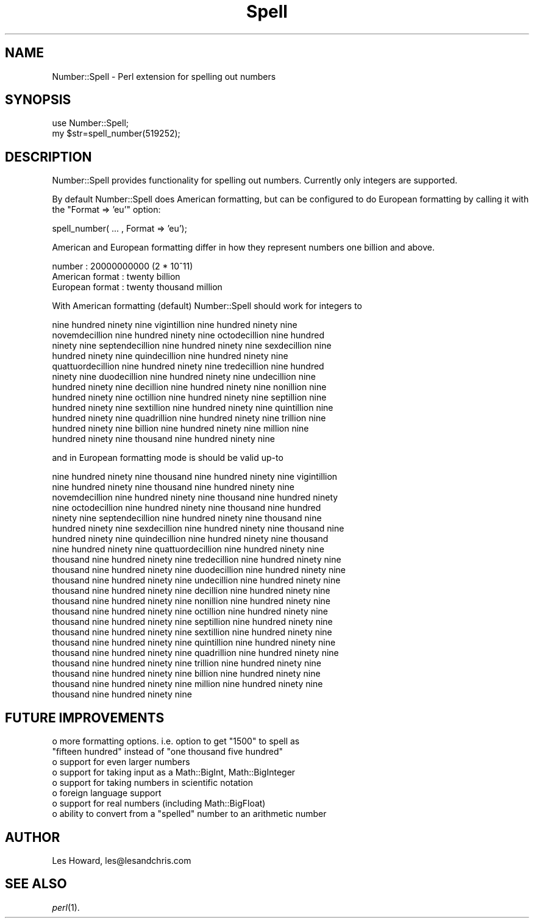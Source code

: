 .\" Automatically generated by Pod::Man version 1.15
.\" Mon Apr 23 12:54:42 2001
.\"
.\" Standard preamble:
.\" ======================================================================
.de Sh \" Subsection heading
.br
.if t .Sp
.ne 5
.PP
\fB\\$1\fR
.PP
..
.de Sp \" Vertical space (when we can't use .PP)
.if t .sp .5v
.if n .sp
..
.de Ip \" List item
.br
.ie \\n(.$>=3 .ne \\$3
.el .ne 3
.IP "\\$1" \\$2
..
.de Vb \" Begin verbatim text
.ft CW
.nf
.ne \\$1
..
.de Ve \" End verbatim text
.ft R

.fi
..
.\" Set up some character translations and predefined strings.  \*(-- will
.\" give an unbreakable dash, \*(PI will give pi, \*(L" will give a left
.\" double quote, and \*(R" will give a right double quote.  | will give a
.\" real vertical bar.  \*(C+ will give a nicer C++.  Capital omega is used
.\" to do unbreakable dashes and therefore won't be available.  \*(C` and
.\" \*(C' expand to `' in nroff, nothing in troff, for use with C<>
.tr \(*W-|\(bv\*(Tr
.ds C+ C\v'-.1v'\h'-1p'\s-2+\h'-1p'+\s0\v'.1v'\h'-1p'
.ie n \{\
.    ds -- \(*W-
.    ds PI pi
.    if (\n(.H=4u)&(1m=24u) .ds -- \(*W\h'-12u'\(*W\h'-12u'-\" diablo 10 pitch
.    if (\n(.H=4u)&(1m=20u) .ds -- \(*W\h'-12u'\(*W\h'-8u'-\"  diablo 12 pitch
.    ds L" ""
.    ds R" ""
.    ds C` ""
.    ds C' ""
'br\}
.el\{\
.    ds -- \|\(em\|
.    ds PI \(*p
.    ds L" ``
.    ds R" ''
'br\}
.\"
.\" If the F register is turned on, we'll generate index entries on stderr
.\" for titles (.TH), headers (.SH), subsections (.Sh), items (.Ip), and
.\" index entries marked with X<> in POD.  Of course, you'll have to process
.\" the output yourself in some meaningful fashion.
.if \nF \{\
.    de IX
.    tm Index:\\$1\t\\n%\t"\\$2"
..
.    nr % 0
.    rr F
.\}
.\"
.\" For nroff, turn off justification.  Always turn off hyphenation; it
.\" makes way too many mistakes in technical documents.
.hy 0
.if n .na
.\"
.\" Accent mark definitions (@(#)ms.acc 1.5 88/02/08 SMI; from UCB 4.2).
.\" Fear.  Run.  Save yourself.  No user-serviceable parts.
.bd B 3
.    \" fudge factors for nroff and troff
.if n \{\
.    ds #H 0
.    ds #V .8m
.    ds #F .3m
.    ds #[ \f1
.    ds #] \fP
.\}
.if t \{\
.    ds #H ((1u-(\\\\n(.fu%2u))*.13m)
.    ds #V .6m
.    ds #F 0
.    ds #[ \&
.    ds #] \&
.\}
.    \" simple accents for nroff and troff
.if n \{\
.    ds ' \&
.    ds ` \&
.    ds ^ \&
.    ds , \&
.    ds ~ ~
.    ds /
.\}
.if t \{\
.    ds ' \\k:\h'-(\\n(.wu*8/10-\*(#H)'\'\h"|\\n:u"
.    ds ` \\k:\h'-(\\n(.wu*8/10-\*(#H)'\`\h'|\\n:u'
.    ds ^ \\k:\h'-(\\n(.wu*10/11-\*(#H)'^\h'|\\n:u'
.    ds , \\k:\h'-(\\n(.wu*8/10)',\h'|\\n:u'
.    ds ~ \\k:\h'-(\\n(.wu-\*(#H-.1m)'~\h'|\\n:u'
.    ds / \\k:\h'-(\\n(.wu*8/10-\*(#H)'\z\(sl\h'|\\n:u'
.\}
.    \" troff and (daisy-wheel) nroff accents
.ds : \\k:\h'-(\\n(.wu*8/10-\*(#H+.1m+\*(#F)'\v'-\*(#V'\z.\h'.2m+\*(#F'.\h'|\\n:u'\v'\*(#V'
.ds 8 \h'\*(#H'\(*b\h'-\*(#H'
.ds o \\k:\h'-(\\n(.wu+\w'\(de'u-\*(#H)/2u'\v'-.3n'\*(#[\z\(de\v'.3n'\h'|\\n:u'\*(#]
.ds d- \h'\*(#H'\(pd\h'-\w'~'u'\v'-.25m'\f2\(hy\fP\v'.25m'\h'-\*(#H'
.ds D- D\\k:\h'-\w'D'u'\v'-.11m'\z\(hy\v'.11m'\h'|\\n:u'
.ds th \*(#[\v'.3m'\s+1I\s-1\v'-.3m'\h'-(\w'I'u*2/3)'\s-1o\s+1\*(#]
.ds Th \*(#[\s+2I\s-2\h'-\w'I'u*3/5'\v'-.3m'o\v'.3m'\*(#]
.ds ae a\h'-(\w'a'u*4/10)'e
.ds Ae A\h'-(\w'A'u*4/10)'E
.    \" corrections for vroff
.if v .ds ~ \\k:\h'-(\\n(.wu*9/10-\*(#H)'\s-2\u~\d\s+2\h'|\\n:u'
.if v .ds ^ \\k:\h'-(\\n(.wu*10/11-\*(#H)'\v'-.4m'^\v'.4m'\h'|\\n:u'
.    \" for low resolution devices (crt and lpr)
.if \n(.H>23 .if \n(.V>19 \
\{\
.    ds : e
.    ds 8 ss
.    ds o a
.    ds d- d\h'-1'\(ga
.    ds D- D\h'-1'\(hy
.    ds th \o'bp'
.    ds Th \o'LP'
.    ds ae ae
.    ds Ae AE
.\}
.rm #[ #] #H #V #F C
.\" ======================================================================
.\"
.IX Title "Spell 3"
.TH Spell 3 "perl v5.6.1" "2000-03-11" "User Contributed Perl Documentation"
.UC
.SH "NAME"
Number::Spell \- Perl extension for spelling out numbers 
.SH "SYNOPSIS"
.IX Header "SYNOPSIS"
.Vb 2
\&  use Number::Spell;
\&  my $str=spell_number(519252);
.Ve
.SH "DESCRIPTION"
.IX Header "DESCRIPTION"
Number::Spell provides functionality for spelling out numbers.  Currently only 
integers are supported.
.PP
By default Number::Spell does American formatting, but can be configured 
to do European formatting by calling it with the \*(L"Format => 'eu'\*(R" option:
.PP
.Vb 1
\&        spell_number( ...  , Format => 'eu');
.Ve
American and European formatting differ in how they represent numbers one 
billion and above.
.PP
.Vb 3
\&        number          :       20000000000 (2 * 10^11)
\&        American format :       twenty billion
\&        European format :       twenty thousand million
.Ve
With American formatting (default) Number::Spell should work for integers to 
.PP
.Vb 12
\&        nine hundred ninety nine vigintillion nine hundred ninety nine 
\&        novemdecillion nine hundred ninety nine octodecillion nine hundred 
\&        ninety nine septendecillion nine hundred ninety nine sexdecillion nine 
\&        hundred ninety nine quindecillion nine hundred ninety nine 
\&        quattuordecillion nine hundred ninety nine tredecillion nine hundred 
\&        ninety nine duodecillion nine hundred ninety nine undecillion nine 
\&        hundred ninety nine decillion nine hundred ninety nine nonillion nine 
\&        hundred ninety nine octillion nine hundred ninety nine septillion nine 
\&        hundred ninety nine sextillion nine hundred ninety nine quintillion nine 
\&        hundred ninety nine quadrillion nine hundred ninety nine trillion nine 
\&        hundred ninety nine billion nine hundred ninety nine million nine 
\&        hundred ninety nine thousand nine hundred ninety nine
.Ve
and in European formatting mode is should be valid up-to 
.PP
.Vb 22
\&        nine hundred ninety nine thousand nine hundred ninety nine vigintillion 
\&        nine hundred ninety nine thousand nine hundred ninety nine 
\&        novemdecillion nine hundred ninety nine thousand nine hundred ninety 
\&        nine octodecillion nine hundred ninety nine thousand nine hundred 
\&        ninety nine septendecillion nine hundred ninety nine thousand nine 
\&        hundred ninety nine sexdecillion nine hundred ninety nine thousand nine 
\&        hundred ninety nine quindecillion nine hundred ninety nine thousand 
\&        nine hundred ninety nine quattuordecillion nine hundred ninety nine 
\&        thousand nine hundred ninety nine tredecillion nine hundred ninety nine 
\&        thousand nine hundred ninety nine duodecillion nine hundred ninety nine 
\&        thousand nine hundred ninety nine undecillion nine hundred ninety nine 
\&        thousand nine hundred ninety nine decillion nine hundred ninety nine 
\&        thousand nine hundred ninety nine nonillion nine hundred ninety nine 
\&        thousand nine hundred ninety nine octillion nine hundred ninety nine 
\&        thousand nine hundred ninety nine septillion nine hundred ninety nine 
\&        thousand nine hundred ninety nine sextillion nine hundred ninety nine 
\&        thousand nine hundred ninety nine quintillion nine hundred ninety nine 
\&        thousand nine hundred ninety nine quadrillion nine hundred ninety nine 
\&        thousand nine hundred ninety nine trillion nine hundred ninety nine 
\&        thousand nine hundred ninety nine billion nine hundred ninety nine 
\&        thousand nine hundred ninety nine million nine hundred ninety nine 
\&        thousand nine hundred ninety nine
.Ve
.SH "FUTURE IMPROVEMENTS"
.IX Header "FUTURE IMPROVEMENTS"
.Vb 8
\&        o   more formatting options.  i.e. option to get "1500" to spell as 
\&                 "fifteen hundred" instead of "one thousand five hundred"
\&        o   support for even larger numbers
\&        o   support for taking input as a Math::BigInt, Math::BigInteger
\&        o   support for taking numbers in scientific notation
\&        o   foreign language support
\&        o   support for real numbers (including Math::BigFloat)
\&        o   ability to convert from a "spelled" number to an arithmetic number
.Ve
.SH "AUTHOR"
.IX Header "AUTHOR"
Les Howard, les@lesandchris.com
.SH "SEE ALSO"
.IX Header "SEE ALSO"
\&\fIperl\fR\|(1).
